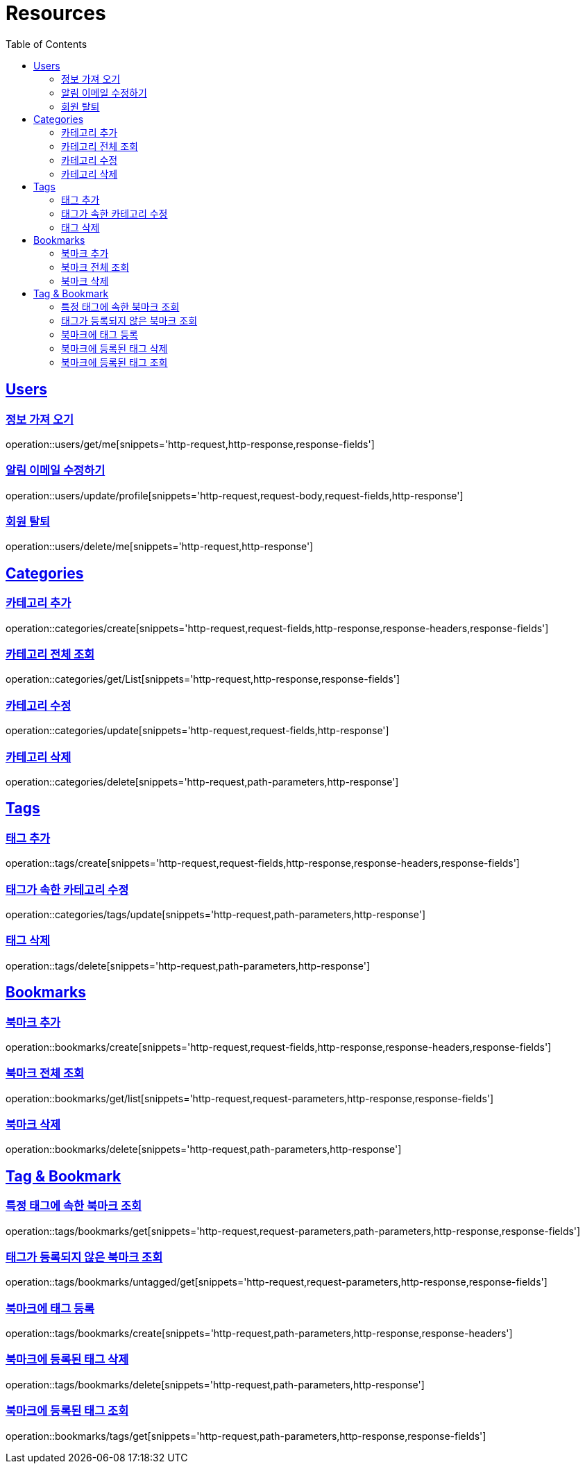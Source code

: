 ifndef::snippets[]
:snippets: ../../../build/generated-snippets
endif::[]
:doctype: book
:icons: font
:source-highlighter: highlightjs
:toc: left
:toclevels: 2
:sectlinks:
:operation-http-request-title: Example Request
:operation-http-response-title: Example Response

[[resources]]
= Resources

[[resources-users]]
== Users

[[resources-users-get-me]]
=== 정보 가져 오기

operation::users/get/me[snippets='http-request,http-response,response-fields']

[[resources-users-update-profile]]
=== 알림 이메일 수정하기

operation::users/update/profile[snippets='http-request,request-body,request-fields,http-response']

[[resources-users-delete-me]]
=== 회원 탈퇴

operation::users/delete/me[snippets='http-request,http-response']

[[resources-categories]]
== Categories

[[resources-categories-create]]
=== 카테고리 추가

operation::categories/create[snippets='http-request,request-fields,http-response,response-headers,response-fields']

[[resources-categories-get-list]]
=== 카테고리 전체 조회

operation::categories/get/List[snippets='http-request,http-response,response-fields']

[[resources-categories-update]]
=== 카테고리 수정

operation::categories/update[snippets='http-request,request-fields,http-response']

[[resources-categories-delete]]
=== 카테고리 삭제

operation::categories/delete[snippets='http-request,path-parameters,http-response']

[[resources-tags]]
== Tags

[[resources-tags-create]]
=== 태그 추가

operation::tags/create[snippets='http-request,request-fields,http-response,response-headers,response-fields']

[[resources-categories-tags-update]]
=== 태그가 속한 카테고리 수정

operation::categories/tags/update[snippets='http-request,path-parameters,http-response']

[[resources-tags-delete]]
=== 태그 삭제

operation::tags/delete[snippets='http-request,path-parameters,http-response']

[[resources-bookmarks]]
== Bookmarks

[[resources-bookmarks-create]]
=== 북마크 추가

operation::bookmarks/create[snippets='http-request,request-fields,http-response,response-headers,response-fields']

[[resources-bookmarks-get-list]]
=== 북마크 전체 조회

operation::bookmarks/get/list[snippets='http-request,request-parameters,http-response,response-fields']

[[resources-bookmarks-delete]]
=== 북마크 삭제

operation::bookmarks/delete[snippets='http-request,path-parameters,http-response']

[[resources-tagbookmark]]
== Tag & Bookmark

[[resources-tags-get]]
=== 특정 태그에 속한 북마크 조회

operation::tags/bookmarks/get[snippets='http-request,request-parameters,path-parameters,http-response,response-fields']

[[resources-tags-untagged-get]]
=== 태그가 등록되지 않은 북마크 조회

operation::tags/bookmarks/untagged/get[snippets='http-request,request-parameters,http-response,response-fields']

[[resources-tags-bookmarks-create]]
=== 북마크에 태그 등록

operation::tags/bookmarks/create[snippets='http-request,path-parameters,http-response,response-headers']

[[resources-tags-bookmarks-delete]]
=== 북마크에 등록된 태그 삭제

operation::tags/bookmarks/delete[snippets='http-request,path-parameters,http-response']

[[resources-bookmarks-get]]
=== 북마크에 등록된 태그 조회

operation::bookmarks/tags/get[snippets='http-request,path-parameters,http-response,response-fields']
